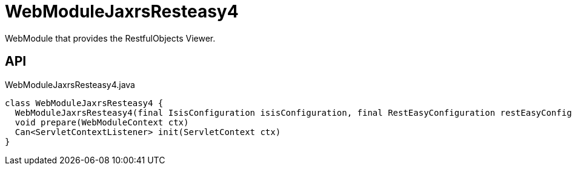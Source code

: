 = WebModuleJaxrsResteasy4
:Notice: Licensed to the Apache Software Foundation (ASF) under one or more contributor license agreements. See the NOTICE file distributed with this work for additional information regarding copyright ownership. The ASF licenses this file to you under the Apache License, Version 2.0 (the "License"); you may not use this file except in compliance with the License. You may obtain a copy of the License at. http://www.apache.org/licenses/LICENSE-2.0 . Unless required by applicable law or agreed to in writing, software distributed under the License is distributed on an "AS IS" BASIS, WITHOUT WARRANTIES OR  CONDITIONS OF ANY KIND, either express or implied. See the License for the specific language governing permissions and limitations under the License.

WebModule that provides the RestfulObjects Viewer.

== API

[source,java]
.WebModuleJaxrsResteasy4.java
----
class WebModuleJaxrsResteasy4 {
  WebModuleJaxrsResteasy4(final IsisConfiguration isisConfiguration, final RestEasyConfiguration restEasyConfiguration, final ServiceInjector serviceInjector)
  void prepare(WebModuleContext ctx)
  Can<ServletContextListener> init(ServletContext ctx)
}
----

